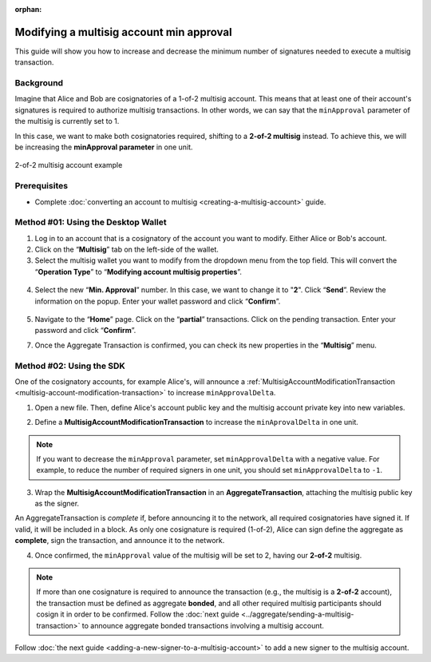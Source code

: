 :orphan:

.. post:: 17 Aug, 2018
    :category: Multisig Account
    :tags: SDK
    :excerpt: 1
    :nocomments:

#########################################
Modifying a multisig account min approval
#########################################

This guide will show you how to increase and decrease the minimum number of signatures needed to execute a multisig transaction.

.. _guide-modify-a-multisig-account-min-approval:

**********
Background
**********

Imagine that Alice and Bob are cosignatories of a 1-of-2 multisig account.
This means that at least one of their account's signatures is required to authorize multisig transactions.
In other words, we can say that the ``minApproval`` parameter of the multisig is currently set to 1.

In this case, we want to make both cosignatories required, shifting to a **2-of-2 multisig** instead.
To achieve this, we will be increasing the **minApproval parameter** in one unit.

.. figure:: ../../resources/images/examples/multisig-2-of-2.png
    :align: center
    :width: 300px

    2-of-2 multisig account example

*************
Prerequisites
*************

- Complete :doc:`converting an account to multisig <creating-a-multisig-account>` guide.

************************************
Method #01: Using the Desktop Wallet
************************************

1. Log in to an account that is a cosignatory of the account you want to modify. Either Alice or Bob's account.

2. Click on the “**Multisig**” tab on the left-side of the wallet.

3. Select the multisig wallet you want to modify from the dropdown menu from the top field. This will convert the “**Operation Type**” to “**Modifying account multisig properties**”.

.. figure:: ../../resources/images/screenshots/modify-multisig-1.gif
    :align: center
    :width: 800px

4. Select the new “**Min. Approval**” number. In this case, we want to change it to "**2**". Click “**Send**”. Review the information on the popup. Enter your wallet password and click “**Confirm**”.

.. figure:: ../../resources/images/screenshots/modify-multisig-2.gif
    :align: center
    :width: 800px

5. Navigate to the “**Home**” page. Click on the “**partial**” transactions. Click on the pending transaction. Enter your password and click “**Confirm**”.

7. Once the Aggregate Transaction is confirmed, you can check its new properties in the “**Multisig**” menu.

.. figure:: ../../resources/images/screenshots/modify-multisig-3.gif
    :align: center
    :width: 800px

*************************
Method #02: Using the SDK
*************************

One of the cosignatory accounts, for example Alice's, will announce a :ref:`MultisigAccountModificationTransaction <multisig-account-modification-transaction>` to increase ``minApprovalDelta``.

1. Open a new file. Then, define Alice's account public key and the multisig account private key into new variables.

.. example-code::

    .. viewsource:: ../../resources/examples/typescript/multisig/ModifyingAMultisigAccountIncreaseMinApproval.ts
        :language: typescript
        :start-after:  /* start block 01 */
        :end-before: /* end block 01 */

    .. viewsource:: ../../resources/examples/typescript/multisig/ModifyingAMultisigAccountIncreaseMinApproval.js
        :language: javascript
        :start-after:  /* start block 01 */
        :end-before: /* end block 01 */

2. Define a **MultisigAccountModificationTransaction** to increase the ``minAprovalDelta`` in one unit.

.. example-code::

    .. viewsource:: ../../resources/examples/typescript/multisig/ModifyingAMultisigAccountIncreaseMinApproval.ts
        :language: typescript
        :start-after:  /* start block 02 */
        :end-before: /* end block 02 */

    .. viewsource:: ../../resources/examples/typescript/multisig/ModifyingAMultisigAccountIncreaseMinApproval.js
        :language: javascript
        :start-after:  /* start block 02 */
        :end-before: /* end block 02 */

.. note:: If you want to decrease the ``minApproval`` parameter, set ``minApprovalDelta`` with a negative value. For example, to reduce the number of required signers in one unit, you should set ``minApprovalDelta`` to ``-1``.

3. Wrap the **MultisigAccountModificationTransaction** in an **AggregateTransaction**, attaching the multisig public key as the signer.

An AggregateTransaction is *complete* if, before announcing it to the network, all required cosignatories have signed it.
If valid, it will be included in a block.
As only one cosignature is required (1-of-2), Alice can sign define the aggregate as **complete**, sign the transaction, and announce it to the network.

.. example-code::

    .. viewsource:: ../../resources/examples/typescript/multisig/ModifyingAMultisigAccountIncreaseMinApproval.ts
        :language: typescript
        :start-after:  /* start block 03 */
        :end-before: /* end block 03 */

    .. viewsource:: ../../resources/examples/typescript/multisig/ModifyingAMultisigAccountIncreaseMinApproval.js
        :language: javascript
        :start-after:  /* start block 03 */
        :end-before: /* end block 03 */

4. Once confirmed, the ``minApproval`` value of the multisig will be set to 2, having our **2-of-2** multisig.

.. note:: If more than one cosignature is required to announce the transaction (e.g., the multisig is a **2-of-2** account), the transaction must be defined as aggregate **bonded**, and all other required multisig participants should cosign it in order to be confirmed. Follow the :doc:`next guide <../aggregate/sending-a-multisig-transaction>` to announce aggregate bonded transactions involving a multisig account.

Follow :doc:`the next guide <adding-a-new-signer-to-a-multisig-account>` to add a new signer to the multisig account.
